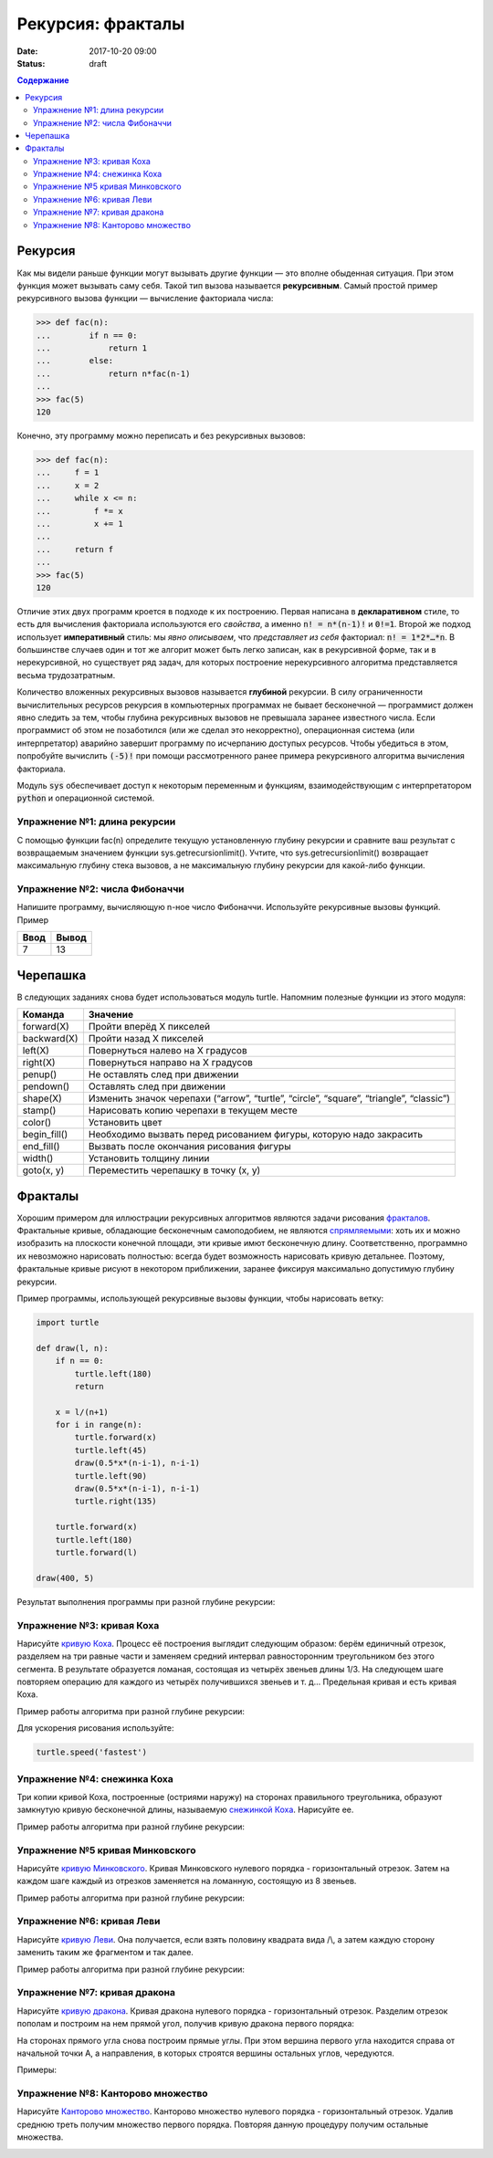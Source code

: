 Рекурсия: фракталы
##################

:date: 2017-10-20 09:00
:status: draft

.. default-role:: code
.. contents:: Содержание

Рекурсия
========

Как мы видели раньше функции могут вызывать другие функции — это вполне обыденная ситуация. При этом функция может
вызывать саму себя. Такой тип вызова называется **рекурсивным**. Самый простой пример рекурсивного вызова функции —
вычисление факториала числа:

.. code-block:: pycon

   >>> def fac(n):
   ...        if n == 0:
   ...            return 1
   ...        else:
   ...            return n*fac(n-1)
   ...
   >>> fac(5)
   120

Конечно, эту программу можно переписать и без рекурсивных вызовов:

.. code-block:: pycon

   >>> def fac(n):
   ...     f = 1
   ...     x = 2
   ...     while x <= n:
   ...         f *= x
   ...         x += 1
   ...
   ...     return f
   ...
   >>> fac(5)
   120

Отличие этих двух программ кроется в подходе к их построению. Первая написана в **декларативном** стиле, то есть для
вычисления факториала используются его *свойства*, а именно `n! = n*(n-1)!` и `0!=1`. Второй же подход использует
**императивный** стиль: мы *явно описываем*, что *представляет из себя* факториал: `n! = 1*2*…*n`. В большинстве случаев
один и тот же алгорит может быть легко записан, как в рекурсивной форме, так и в нерекурсивной, но существует ряд задач,
для которых построение нерекурсивного алгоритма представляется весьма трудозатратным.

Количество вложенных рекурсивных вызовов называется **глубиной** рекурсии. В силу ограниченности вычислительных ресурсов
рекурсия в компьютерных программах не бывает бесконечной — программист должен явно следить за тем, чтобы глубина
рекурсивных вызовов не превышала заранее известного числа. Если программист об этом не позаботился (или же сделал это
некорректно), операционная система (или интерпретатор) аварийно завершит программу по исчерпанию доступых ресурсов.
Чтобы убедиться в этом, попробуйте вычислить `(-5)!` при помощи рассмотренного ранее примера рекурсивного алгоритма
вычисления факториала.

Модуль `sys` обеспечивает доступ к некоторым переменным и функциям, взаимодействующим с интерпретатором `python`
и операционной системой.

Упражнение №1: длина рекурсии
-----------------------------

С помощью функции fac(n) определите текущую установленную глубину рекурсии и сравните ваш результат с возвращаемым
значением функции sys.getrecursionlimit(). Учтите, что sys.getrecursionlimit() возвращает максимальную глубину
стека вызовов, а не максимальную глубину рекурсии для какой-либо функции.

Упражнение №2: числа Фибоначчи
------------------------------

Напишите программу, вычисляющую n-ное число Фибоначчи. Используйте рекурсивные вызовы функций. Пример

+------+-------+
| Ввод | Вывод |
+======+=======+
| 7    | 13    |
+------+-------+


Черепашка
=========

В следующих заданиях снова будет использоваться модуль turtle. Напомним полезные функции из этого модуля:

+-------------+--------------------------------------------+
| Команда     | Значение                                   |
+=============+============================================+
| forward(X)  | Пройти вперёд X пикселей                   |
+-------------+--------------------------------------------+
| backward(X) | Пройти назад X пикселей                    |
+-------------+--------------------------------------------+
| left(X)     | Повернуться налево на X градусов           |
+-------------+--------------------------------------------+
| right(X)    | Повернуться направо на X градусов          |
+-------------+--------------------------------------------+
| penup()     | Не оставлять след при движении             |
+-------------+--------------------------------------------+
| pendown()   | Оставлять след при движении                |
+-------------+--------------------------------------------+
| shape(X)    | Изменить значок черепахи (“arrow”,         |
|             | “turtle”, “circle”, “square”, “triangle”,  |
|             | “classic”)                                 |
+-------------+--------------------------------------------+
|stamp()      | Нарисовать копию черепахи в текущем месте  |
+-------------+--------------------------------------------+
|color()      | Установить цвет                            |
+-------------+--------------------------------------------+
|begin_fill() | Необходимо вызвать перед рисованием фигуры,|
|             | которую надо закрасить                     |
+-------------+--------------------------------------------+
|end_fill()   | Вызвать после окончания рисования фигуры   |
+-------------+--------------------------------------------+
|width()      | Установить толщину линии                   |
+-------------+--------------------------------------------+
|goto(x, y)   | Переместить черепашку в точку (x, y)       |
+-------------+--------------------------------------------+


Фракталы
========

Хорошим примером для иллюстрации рекурсивных алгоритмов являются задачи рисования фракталов_. Фрактальные кривые,
обладающие бесконечным самоподобием, не являются спрямляемыми_: хоть их и можно изобразить на плоскости конечной
площади, эти кривые имют бесконечную длину. Соответственно, программно их невозможно нарисовать полностью: всегда будет
возможность нарисовать кривую детальнее. Поэтому, фрактальные кривые рисуют в некотором приближении, заранее фиксируя
максимально допустимую глубину рекурсии.

.. _фракталов: https://wikipedia.org/ru/%D0%A4%D1%80%D0%B0%D0%BA%D1%82%D0%B0%D0%BB
.. _спрямляемыми: https://wikipedia.org/ru/%D0%94%D0%BB%D0%B8%D0%BD%D0%B0_%D0%BA%D1%80%D0%B8%D0%B2%D0%BE%D0%B9


Пример программы, использующей рекурсивные вызовы функции, чтобы нарисовать ветку:

.. code-block:: python

   import turtle

   def draw(l, n):
       if n == 0:
           turtle.left(180)
           return

       x = l/(n+1)
       for i in range(n):
           turtle.forward(x)
           turtle.left(45)
           draw(0.5*x*(n-i-1), n-i-1)
           turtle.left(90)
           draw(0.5*x*(n-i-1), n-i-1)
           turtle.right(135)

       turtle.forward(x)
       turtle.left(180)
       turtle.forward(l)

   draw(400, 5)

Результат выполнения программы при разной глубине рекурсии:

.. image:: {filename}/images/lab8/leaf2.gif
   :width: 250 px
.. image:: {filename}/images/lab8/leaf3.gif
   :width: 250 px
.. image:: {filename}/images/lab8/leaf5.gif
   :width: 250 px

Упражнение №3: кривая Коха
--------------------------

Нарисуйте `кривую Коха`_.
Процесс её построения выглядит следующим образом: берём единичный отрезок, разделяем на три равные части и заменяем
средний интервал равносторонним треугольником без этого сегмента.
В результате образуется ломаная, состоящая из четырёх звеньев длины 1/3.
На следующем шаге повторяем операцию для каждого из четырёх получившихся звеньев и т. д…
Предельная кривая и есть кривая Коха.

Пример работы алгоритма при разной глубине рекурсии:

.. _`кривую Коха`: https://wikipedia.org/ru/%D0%9A%D1%80%D0%B8%D0%B2%D0%B0%D1%8F_%D0%9A%D0%BE%D1%85%D0%B0

.. image:: {filename}/images/lab8/koch_curve1.gif
   :width: 350 px
.. image:: {filename}/images/lab8/koch_curve2.gif
   :width: 350 px
.. image:: {filename}/images/lab8/koch_curve3.gif
   :width: 350 px
.. image:: {filename}/images/lab8/koch_curve4.gif
   :width: 350 px

Для ускорения рисования используйте:

.. code-block:: python

   turtle.speed('fastest')


Упражнение №4: снежинка Коха
----------------------------

Три копии кривой Коха, построенные (остриями наружу) на сторонах правильного треугольника,
образуют замкнутую кривую бесконечной длины, называемую `снежинкой Коха`_.
Нарисуйте ee.

Пример работы алгоритма при разной глубине рекурсии:

.. _`снежинкой Коха`: https://wikipedia.org/ru/%D0%9A%D1%80%D0%B8%D0%B2%D0%B0%D1%8F_%D0%9A%D0%BE%D1%85%D0%B0

.. image:: {filename}/images/lab8/koch_snowflake1.gif
   :width: 350 px
.. image:: {filename}/images/lab8/koch_snowflake2.gif
   :width: 350 px
.. image:: {filename}/images/lab8/koch_snowflake3.gif
   :width: 350 px
.. image:: {filename}/images/lab8/koch_snowflake4.gif
   :width: 350 px


Упражнение №5 кривая Минковского
--------------------------------

Нарисуйте `кривую Минковского`_.
Кривая Минковского нулевого порядка - горизонтальный отрезок.
Затем на каждом шаге каждый из отрезков заменяется на ломанную, состоящую из 8 звеньев.

Пример работы алгоритма при разной глубине рекурсии:

.. _`кривую Минковского`: http://wikipedia.org/ru/%D0%9A%D1%80%D0%B8%D0%B2%D0%B0%D1%8F_%D0%9C%D0%B8%D0%BD%D0%BA%D0%BE%D0%B2%D1%81%D0%BA%D0%BE%D0%B3%D0%BE

.. image:: {filename}/images/lab8/minkowski_curve1.gif
   :width: 250 px
.. image:: {filename}/images/lab8/minkowski_curve2.gif
   :width: 250 px
.. image:: {filename}/images/lab8/minkowski_curve3.gif
   :width: 250 px


Упражнение №6: кривая Леви
--------------------------

Нарисуйте `кривую Леви`_.
Она получается, если взять половину квадрата вида /\\, а затем каждую сторону заменить таким же фрагментом и так далее.

Пример работы алгоритма при разной глубине рекурсии:

.. _`кривую Леви`: https://wikipedia.org/ru/%D0%9A%D1%80%D0%B8%D0%B2%D0%B0%D1%8F_%D0%9B%D0%B5%D0%B2%D0%B8

.. image:: {filename}/images/lab8/levi_curve1.gif
   :width: 350 px
.. image:: {filename}/images/lab8/levi_curve2.gif
   :width: 350 px
.. image:: {filename}/images/lab8/levi_curve3.gif
   :width: 350 px
.. image:: {filename}/images/lab8/levi_curve9.gif
   :width: 350 px


Упражнение №7: кривая дракона
-----------------------------

Нарисуйте `кривую дракона`_.
Кривая дракона нулевого порядка - горизонтальный отрезок.
Разделим отрезок пополам и построим на нем прямой угол, получив кривую дракона первого порядка:

.. _`кривую дракона`: https://ru.wikipedia.org/wiki/%D0%9A%D1%80%D0%B8%D0%B2%D0%B0%D1%8F_%D0%B4%D1%80%D0%B0%D0%BA%D0%BE%D0%BD%D0%B0

.. image:: {filename}/images/lab8/dragon_curve1.gif
   :width: 100 px

На сторонах прямого угла снова построим прямые углы. При этом вершина первого угла находится справа от начальной точки A,
а направления, в которых строятся вершины остальных углов, чередуются.

.. image:: {filename}/images/lab8/dragon_curve2.gif
   :width: 100 px

Примеры:

.. image:: {filename}/images/lab8/dragon_curve5.gif
   :width: 350 px
.. image:: {filename}/images/lab8/dragon_curve9.gif
   :width: 350 px

Упражнение №8: Канторово множество
----------------------------------

Нарисуйте `Канторово множество`_.
Канторово множество нулевого порядка - горизонтальный отрезок.
Удалив среднюю треть получим множество первого порядка.
Повторяя данную процедуру получим остальные множества.

.. _`Канторово множество`: https://ru.wikipedia.org/wiki/%D0%9A%D0%B0%D0%BD%D1%82%D0%BE%D1%80%D0%BE%D0%B2%D0%BE_%D0%BC%D0%BD%D0%BE%D0%B6%D0%B5%D1%81%D1%82%D0%B2%D0%BE

.. image:: {filename}/images/lab8/cantor_set4.gif
   :width: 350 px
.. image:: {filename}/images/lab8/cantor_set2.gif
   :width: 350 px
